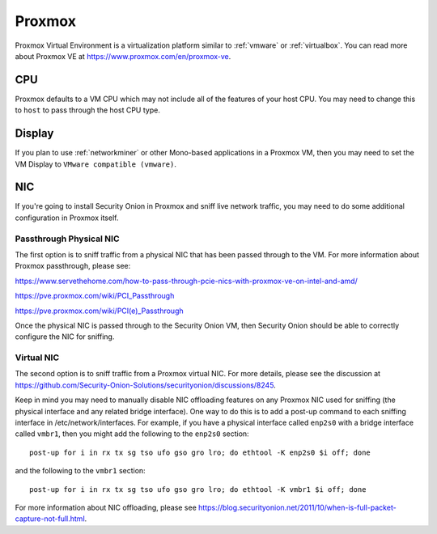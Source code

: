 .. _proxmox:

Proxmox
=======

Proxmox Virtual Environment is a virtualization platform similar to :ref:`vmware` or :ref:`virtualbox`. You can read more about Proxmox VE at https://www.proxmox.com/en/proxmox-ve.

CPU
---

Proxmox defaults to a VM CPU which may not include all of the features of your host CPU. You may need to change this to ``host`` to pass through the host CPU type.

Display
-------

If you plan to use :ref:`networkminer` or other Mono-based applications in a Proxmox VM, then you may need to set the VM Display to ``VMware compatible (vmware)``.

NIC
---

If you're going to install Security Onion in Proxmox and sniff live network traffic, you may need to do some additional configuration in Proxmox itself.

Passthrough Physical NIC
~~~~~~~~~~~~~~~~~~~~~~~~

The first option is to sniff traffic from a physical NIC that has been passed through to the VM. For more information about Proxmox passthrough, please see:

https://www.servethehome.com/how-to-pass-through-pcie-nics-with-proxmox-ve-on-intel-and-amd/

https://pve.proxmox.com/wiki/PCI_Passthrough

https://pve.proxmox.com/wiki/PCI(e)_Passthrough

Once the physical NIC is passed through to the Security Onion VM, then Security Onion should be able to correctly configure the NIC for sniffing.

Virtual NIC
~~~~~~~~~~~

The second option is to sniff traffic from a Proxmox virtual NIC. For more details, please see the discussion at https://github.com/Security-Onion-Solutions/securityonion/discussions/8245.

Keep in mind you may need to manually disable NIC offloading features on any Proxmox NIC used for sniffing (the physical interface and any related bridge interface). One way to do this is to add a post-up command to each sniffing interface in /etc/network/interfaces. For example, if you have a physical interface called ``enp2s0`` with a bridge interface called ``vmbr1``, then you might add the following to the ``enp2s0`` section:

::

  post-up for i in rx tx sg tso ufo gso gro lro; do ethtool -K enp2s0 $i off; done

and the following to the ``vmbr1`` section:

::

  post-up for i in rx tx sg tso ufo gso gro lro; do ethtool -K vmbr1 $i off; done

For more information about NIC offloading, please see https://blog.securityonion.net/2011/10/when-is-full-packet-capture-not-full.html.

